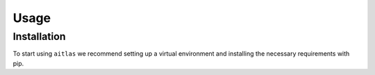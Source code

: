 Usage
=====

.. _installation:

Installation
------------

To start using ``aitlas`` we recommend setting up a virtual environment and installing the necessary requirements with pip.

.. code-block:: console
  conda create -n aitlas python=3.8
  
  .. code-block:: console
  conda create -n aitlas python=3.8
  
  .. code-block:: console
  conda create -n aitlas python=3.8
  

